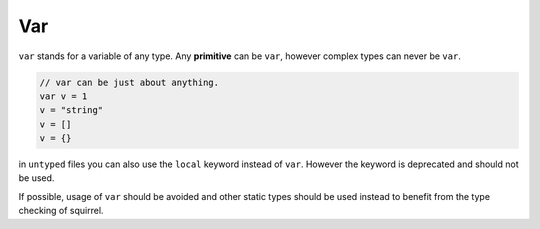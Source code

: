 Var
===

``var`` stands for a variable of any type. Any **primitive** can be ``var``, however complex types can never be ``var``.

.. code-block::

  // var can be just about anything. 
  var v = 1
  v = "string"
  v = []
  v = {}

in ``untyped`` files you can also use the ``local`` keyword instead of ``var``. However the keyword is deprecated and should not be used.

If possible, usage of ``var`` should be avoided and other static types should be used instead to benefit from the type checking of squirrel.
